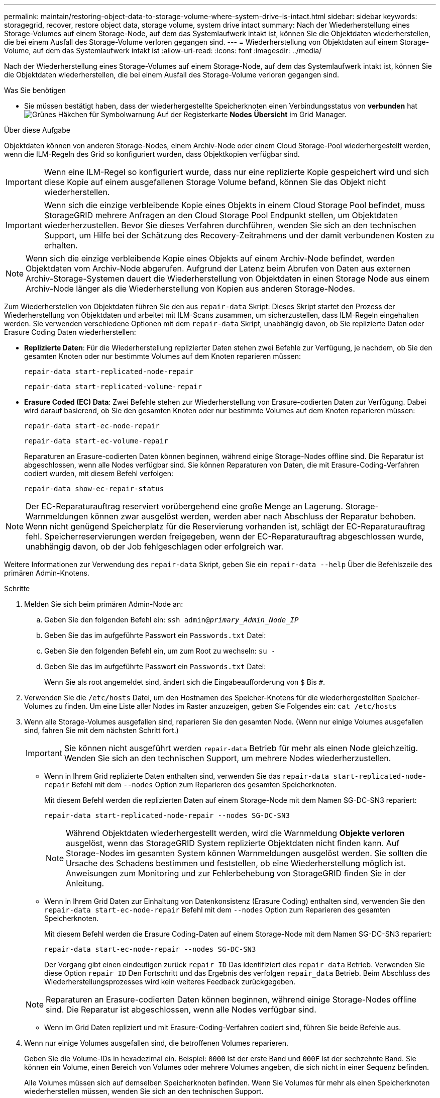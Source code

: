 ---
permalink: maintain/restoring-object-data-to-storage-volume-where-system-drive-is-intact.html 
sidebar: sidebar 
keywords: storagegrid, recover, restore object data, storage volume, system drive intact 
summary: Nach der Wiederherstellung eines Storage-Volumes auf einem Storage-Node, auf dem das Systemlaufwerk intakt ist, können Sie die Objektdaten wiederherstellen, die bei einem Ausfall des Storage-Volume verloren gegangen sind. 
---
= Wiederherstellung von Objektdaten auf einem Storage-Volume, auf dem das Systemlaufwerk intakt ist
:allow-uri-read: 
:icons: font
:imagesdir: ../media/


[role="lead"]
Nach der Wiederherstellung eines Storage-Volumes auf einem Storage-Node, auf dem das Systemlaufwerk intakt ist, können Sie die Objektdaten wiederherstellen, die bei einem Ausfall des Storage-Volume verloren gegangen sind.

.Was Sie benötigen
* Sie müssen bestätigt haben, dass der wiederhergestellte Speicherknoten einen Verbindungsstatus von *verbunden* hatimage:../media/icon_alert_green_checkmark.png["Grünes Häkchen für Symbolwarnung"] Auf der Registerkarte *Nodes* *Übersicht* im Grid Manager.


.Über diese Aufgabe
Objektdaten können von anderen Storage-Nodes, einem Archiv-Node oder einem Cloud Storage-Pool wiederhergestellt werden, wenn die ILM-Regeln des Grid so konfiguriert wurden, dass Objektkopien verfügbar sind.


IMPORTANT: Wenn eine ILM-Regel so konfiguriert wurde, dass nur eine replizierte Kopie gespeichert wird und sich diese Kopie auf einem ausgefallenen Storage Volume befand, können Sie das Objekt nicht wiederherstellen.


IMPORTANT: Wenn sich die einzige verbleibende Kopie eines Objekts in einem Cloud Storage Pool befindet, muss StorageGRID mehrere Anfragen an den Cloud Storage Pool Endpunkt stellen, um Objektdaten wiederherzustellen. Bevor Sie dieses Verfahren durchführen, wenden Sie sich an den technischen Support, um Hilfe bei der Schätzung des Recovery-Zeitrahmens und der damit verbundenen Kosten zu erhalten.


NOTE: Wenn sich die einzige verbleibende Kopie eines Objekts auf einem Archiv-Node befindet, werden Objektdaten vom Archiv-Node abgerufen. Aufgrund der Latenz beim Abrufen von Daten aus externen Archiv-Storage-Systemen dauert die Wiederherstellung von Objektdaten in einen Storage Node aus einem Archiv-Node länger als die Wiederherstellung von Kopien aus anderen Storage-Nodes.

Zum Wiederherstellen von Objektdaten führen Sie den aus `repair-data` Skript: Dieses Skript startet den Prozess der Wiederherstellung von Objektdaten und arbeitet mit ILM-Scans zusammen, um sicherzustellen, dass ILM-Regeln eingehalten werden. Sie verwenden verschiedene Optionen mit dem `repair-data` Skript, unabhängig davon, ob Sie replizierte Daten oder Erasure Coding Daten wiederherstellen:

* *Replizierte Daten*: Für die Wiederherstellung replizierter Daten stehen zwei Befehle zur Verfügung, je nachdem, ob Sie den gesamten Knoten oder nur bestimmte Volumes auf dem Knoten reparieren müssen:
+
[listing]
----
repair-data start-replicated-node-repair
----
+
[listing]
----
repair-data start-replicated-volume-repair
----
* *Erasure Coded (EC) Data*: Zwei Befehle stehen zur Wiederherstellung von Erasure-codierten Daten zur Verfügung. Dabei wird darauf basierend, ob Sie den gesamten Knoten oder nur bestimmte Volumes auf dem Knoten reparieren müssen:
+
[listing]
----
repair-data start-ec-node-repair
----
+
[listing]
----
repair-data start-ec-volume-repair
----
+
Reparaturen an Erasure-codierten Daten können beginnen, während einige Storage-Nodes offline sind. Die Reparatur ist abgeschlossen, wenn alle Nodes verfügbar sind. Sie können Reparaturen von Daten, die mit Erasure-Coding-Verfahren codiert wurden, mit diesem Befehl verfolgen:

+
[listing]
----
repair-data show-ec-repair-status
----



NOTE: Der EC-Reparaturauftrag reserviert vorübergehend eine große Menge an Lagerung. Storage-Warnmeldungen können zwar ausgelöst werden, werden aber nach Abschluss der Reparatur behoben. Wenn nicht genügend Speicherplatz für die Reservierung vorhanden ist, schlägt der EC-Reparaturauftrag fehl. Speicherreservierungen werden freigegeben, wenn der EC-Reparaturauftrag abgeschlossen wurde, unabhängig davon, ob der Job fehlgeschlagen oder erfolgreich war.

Weitere Informationen zur Verwendung des `repair-data` Skript, geben Sie ein `repair-data --help` Über die Befehlszeile des primären Admin-Knotens.

.Schritte
. Melden Sie sich beim primären Admin-Node an:
+
.. Geben Sie den folgenden Befehl ein: `ssh admin@_primary_Admin_Node_IP_`
.. Geben Sie das im aufgeführte Passwort ein `Passwords.txt` Datei:
.. Geben Sie den folgenden Befehl ein, um zum Root zu wechseln: `su -`
.. Geben Sie das im aufgeführte Passwort ein `Passwords.txt` Datei:
+
Wenn Sie als root angemeldet sind, ändert sich die Eingabeaufforderung von `$` Bis `#`.



. Verwenden Sie die `/etc/hosts` Datei, um den Hostnamen des Speicher-Knotens für die wiederhergestellten Speicher-Volumes zu finden. Um eine Liste aller Nodes im Raster anzuzeigen, geben Sie Folgendes ein: `cat /etc/hosts`
. Wenn alle Storage-Volumes ausgefallen sind, reparieren Sie den gesamten Node. (Wenn nur einige Volumes ausgefallen sind, fahren Sie mit dem nächsten Schritt fort.)
+

IMPORTANT: Sie können nicht ausgeführt werden `repair-data` Betrieb für mehr als einen Node gleichzeitig. Wenden Sie sich an den technischen Support, um mehrere Nodes wiederherzustellen.

+
** Wenn in Ihrem Grid replizierte Daten enthalten sind, verwenden Sie das `repair-data start-replicated-node-repair` Befehl mit dem `--nodes` Option zum Reparieren des gesamten Speicherknoten.
+
Mit diesem Befehl werden die replizierten Daten auf einem Storage-Node mit dem Namen SG-DC-SN3 repariert:

+
[listing]
----
repair-data start-replicated-node-repair --nodes SG-DC-SN3
----
+

NOTE: Während Objektdaten wiederhergestellt werden, wird die Warnmeldung *Objekte verloren* ausgelöst, wenn das StorageGRID System replizierte Objektdaten nicht finden kann. Auf Storage-Nodes im gesamten System können Warnmeldungen ausgelöst werden. Sie sollten die Ursache des Schadens bestimmen und feststellen, ob eine Wiederherstellung möglich ist. Anweisungen zum Monitoring und zur Fehlerbehebung von StorageGRID finden Sie in der Anleitung.

** Wenn in Ihrem Grid Daten zur Einhaltung von Datenkonsistenz (Erasure Coding) enthalten sind, verwenden Sie den `repair-data start-ec-node-repair` Befehl mit dem `--nodes` Option zum Reparieren des gesamten Speicherknoten.
+
Mit diesem Befehl werden die Erasure Coding-Daten auf einem Storage-Node mit dem Namen SG-DC-SN3 repariert:

+
[listing]
----
repair-data start-ec-node-repair --nodes SG-DC-SN3
----
+
Der Vorgang gibt einen eindeutigen zurück `repair ID` Das identifiziert dies `repair_data` Betrieb. Verwenden Sie diese Option `repair ID` Den Fortschritt und das Ergebnis des verfolgen `repair_data` Betrieb. Beim Abschluss des Wiederherstellungsprozesses wird kein weiteres Feedback zurückgegeben.

+

NOTE: Reparaturen an Erasure-codierten Daten können beginnen, während einige Storage-Nodes offline sind. Die Reparatur ist abgeschlossen, wenn alle Nodes verfügbar sind.

** Wenn im Grid Daten repliziert und mit Erasure-Coding-Verfahren codiert sind, führen Sie beide Befehle aus.


. Wenn nur einige Volumes ausgefallen sind, die betroffenen Volumes reparieren.
+
Geben Sie die Volume-IDs in hexadezimal ein. Beispiel: `0000` Ist der erste Band und `000F` Ist der sechzehnte Band. Sie können ein Volume, einen Bereich von Volumes oder mehrere Volumes angeben, die sich nicht in einer Sequenz befinden.

+
Alle Volumes müssen sich auf demselben Speicherknoten befinden. Wenn Sie Volumes für mehr als einen Speicherknoten wiederherstellen müssen, wenden Sie sich an den technischen Support.

+
** Wenn Ihr Grid replizierte Daten enthält, verwenden Sie das `start-replicated-volume-repair` Befehl mit dem `--nodes` Option zum Identifizieren des Knotens. Fügen Sie dann entweder die hinzu `--volumes` Oder `--volume-range` Option, wie in den folgenden Beispielen dargestellt.
+
*Einzelnes Volume*: Dieser Befehl stellt replizierte Daten auf das Volume wieder her `0002` Auf einem Storage-Node mit dem Namen SG-DC-SN3:

+
[listing]
----
repair-data start-replicated-volume-repair --nodes SG-DC-SN3 --volumes 0002
----
+
*Bereich von Volumes*: Dieser Befehl stellt replizierte Daten auf alle Volumes im Bereich wieder her `0003` Bis `0009` Auf einem Storage-Node mit dem Namen SG-DC-SN3:

+
[listing]
----
repair-data start-replicated-volume-repair --nodes SG-DC-SN3 --volume-range 0003-0009
----
+
*Mehrere Volumes nicht in einer Sequenz*: Dieser Befehl stellt replizierte Daten in Volumes wieder her `0001`, `0005`, und `0008` Auf einem Storage-Node mit dem Namen SG-DC-SN3:

+
[listing]
----
repair-data start-replicated-volume-repair --nodes SG-DC-SN3 --volumes 0001,0005,0008
----
+

NOTE: Während Objektdaten wiederhergestellt werden, wird die Warnmeldung *Objekte verloren* ausgelöst, wenn das StorageGRID System replizierte Objektdaten nicht finden kann. Auf Storage-Nodes im gesamten System können Warnmeldungen ausgelöst werden. Sie sollten die Ursache des Schadens bestimmen und feststellen, ob eine Wiederherstellung möglich ist. Anweisungen zum Monitoring und zur Fehlerbehebung von StorageGRID finden Sie in der Anleitung.

** Wenn in Ihrem Grid Daten zur Einhaltung von Datenkonsistenz (Erasure Coding) enthalten sind, verwenden Sie den `start-ec-volume-repair` Befehl mit dem `--nodes` Option zum Identifizieren des Knotens. Fügen Sie dann entweder die hinzu `--volumes` Oder `--volume-range` Option, wie in den folgenden Beispielen dargestellt.
+
*Einzelnes Volume*: Dieser Befehl stellt gelöscht codierte Daten auf das Volumen wieder her `0007` Auf einem Storage-Node mit dem Namen SG-DC-SN3:

+
[listing]
----
repair-data start-ec-volume-repair --nodes SG-DC-SN3 --volumes 0007
----
+
*Bereich von Volumes*: Dieser Befehl stellt gelöscht codierte Daten auf alle Volumes im Bereich `0004` Bis `0006` Auf einem Storage-Node mit dem Namen SG-DC-SN3:

+
[listing]
----
repair-data start-ec-volume-repair --nodes SG-DC-SN3 --volume-range 0004-0006
----
+
*Mehrere Volumes nicht in einer Sequenz*: Dieser Befehl stellt gelöscht codierten Daten auf Volumes wieder `000A`, `000C`, und `000E` Auf einem Storage-Node mit dem Namen SG-DC-SN3:

+
[listing]
----
repair-data start-ec-volume-repair --nodes SG-DC-SN3 --volumes 000A,000C,000E
----
+
Der `repair-data` Der Vorgang gibt einen eindeutigen zurück `repair ID` Das identifiziert dies `repair_data` Betrieb. Verwenden Sie diese Option `repair ID` Den Fortschritt und das Ergebnis des verfolgen `repair_data` Betrieb. Beim Abschluss des Wiederherstellungsprozesses wird kein weiteres Feedback zurückgegeben.

+

NOTE: Reparaturen an Erasure-codierten Daten können beginnen, während einige Storage-Nodes offline sind. Die Reparatur ist abgeschlossen, wenn alle Nodes verfügbar sind.

** Wenn im Grid Daten repliziert und mit Erasure-Coding-Verfahren codiert sind, führen Sie beide Befehle aus.


. Monitoring der Reparatur replizierter Daten
+
.. Wählen Sie *Nodes* *Storage Node wird repariert* *ILM*.
.. Verwenden Sie die Attribute im Abschnitt Bewertung, um festzustellen, ob Reparaturen abgeschlossen sind.
+
Wenn die Reparaturen abgeschlossen sind, zeigt das Attribut „wartet – Alle“ 0 Objekte an.

.. Um die Reparatur genauer zu überwachen, wählen Sie *Support* *Tools* *Grid Topology*.
.. Wählen Sie *Grid* *Storage Node wird repariert* *LDR* *Data Store*.
.. Verwenden Sie eine Kombination der folgenden Attribute, um festzustellen, ob replizierte Reparaturen abgeschlossen sind.
+

NOTE: Cassandra ist möglicherweise Inkonsistenzen vorhanden und fehlgeschlagene Reparaturen werden nicht nachverfolgt.

+
*** *Reparted (XRPA)*: Verwenden Sie dieses Attribut, um den Fortschritt der replizierten Reparaturen zu verfolgen. Dieses Attribut erhöht sich jedes Mal, wenn ein Storage-Node versucht, ein risikoreicheres Objekt zu reparieren. Wenn dieses Attribut für einen Zeitraum nicht länger als die aktuelle Scan-Periode (vorgesehen durch das Attribut *Scan Period -- Estimated*) steigt, bedeutet dies, dass ILM-Scans keine hoch riskant Objekte gefunden haben, die auf allen Knoten repariert werden müssen.
+

NOTE: Objekte mit hohem Risiko sind Objekte, die Gefahr laufen, völlig verloren zu sein. Dies umfasst keine Objekte, die ihre ILM-Konfiguration nicht erfüllen.

*** *Scan Period -- Estimated (XSCM)*: Verwenden Sie dieses Attribut, um zu schätzen, wann eine Richtlinienänderung auf zuvor aufgenommene Objekte angewendet wird. Wenn sich das Attribut *Repears versuchte* über einen Zeitraum nicht länger als der aktuelle Scanzeitraum erhöht, ist es wahrscheinlich, dass replizierte Reparaturen durchgeführt werden. Beachten Sie, dass sich der Scanzeitraum ändern kann. Das Attribut *Scan Period -- Estimated (XSCM)* gilt für das gesamte Raster und ist die maximale Anzahl aller Knoten Scan Perioden. Sie können den Attributverlauf des Attributs *Scanperiode -- Estimated* für das Raster abfragen, um einen geeigneten Zeitrahmen zu ermitteln.




. Überwachen Sie die Reparatur von Daten, die mit Erasure Coding codiert wurden, und versuchen Sie alle fehlgeschlagenen Anfragen erneut.
+
.. Status von Datenreparaturen mit Löschungscode ermitteln:
+
*** Verwenden Sie diesen Befehl, um den Status eines bestimmten anzuzeigen `repair-data` Betriebliche Gründe:
+
[listing]
----
repair-data show-ec-repair-status --repair-id repair ID
----
*** Verwenden Sie diesen Befehl, um alle Reparaturen aufzulisten:
+
[listing]
----
repair-data show-ec-repair-status
----
+
Die Ausgabe enthält Informationen, einschließlich `repair ID`, Für alle zuvor und derzeit laufenden Reparaturen.

+
[listing]
----
root@DC1-ADM1:~ # repair-data show-ec-repair-status

 Repair ID Scope  Start Time  End Time  State  Est Bytes Affected/Repaired Retry Repair
========================================================================================
 949283 DC1-S-99-10(Volumes: 1,2) 2016-11-30T15:27:06.9 Success 17359 17359 No
 949292 DC1-S-99-10(Volumes: 1,2) 2016-11-30T15:37:06.9 Failure 17359 0     Yes
 949294 DC1-S-99-10(Volumes: 1,2) 2016-11-30T15:47:06.9 Failure 17359 0     Yes
 949299 DC1-S-99-10(Volumes: 1,2) 2016-11-30T15:57:06.9 Failure 17359 0     Yes
----


.. Wenn in der Ausgabe angezeigt wird, dass der Reparaturvorgang fehlgeschlagen ist, verwenden Sie den `--repair-id` Option, um die Reparatur erneut zu versuchen.
+
Mit diesem Befehl wird eine fehlerhafte Node-Reparatur mithilfe der Reparatur-ID 83930030303133434 erneut versucht:

+
[listing]
----
repair-data start-ec-node-repair --repair-id 83930030303133434
----
+
Mit diesem Befehl wird eine fehlerhafte Volume-Reparatur mithilfe der Reparatur-ID 83930030303133434 wiederholt:

+
[listing]
----
repair-data start-ec-volume-repair --repair-id 83930030303133434
----




.Verwandte Informationen
link:../admin/index.html["StorageGRID verwalten"]

link:../monitor/index.html["Monitor  Fehlerbehebung"]
